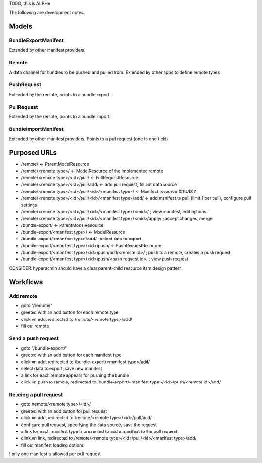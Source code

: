 TODO, this is ALPHA

The following are development notes.

======
Models
======

BundleExportManifest
====================
Extended by other manifest providers.


Remote
======
A data channel for bundles to be pushed and pulled from. Extended by other apps to define remote types


PushRequest
===========
Extended by the remote, points to a bundle export


PullRequest
===========
Extended by the remote, points to a bundle import


BundleImportManifest
====================
Extended by other manifest providers.
Points to a pull request (one to one field)


=============
Purposed URLs
=============

* /remote/ <- ParentModelResource
* /remote/<remote type>/ <- ModelResource of the implemented remote
* /remote/<remote type>/<id>/pull/ <- PullRequestResource
* /remote/<remote type>/<id>/pull/add/ <- add pull request, fill out data source
* /remote/<remote type>/<id>/pull/<id>/<manifest type>/ <- Manifest resource (CRUD)?
* /remote/<remote type>/<id>/pull/<id>/<manifest type>/add/ <- add manifest to pull (limit 1 per pull), configure pull settings
* /remote/<remote type>/<id>/pull/<id>/<manifest type>/<mid>/ ;  view manifest, edit options
* /remote/<remote type>/<id>/pull/<id>/<manifest type>/<mid>/apply/ ; accept changes, merge


* /bundle-export/ <- ParentModelResource
* /bundle-export/<manifest type>/ <- ModelResource
* /bundle-export/<manifest type>/add/ ; select data to export
* /bundle-export/<manifest type>/<id>/push/ <- PushRequestResource
* /bundle-export/<manifest type>/<id>/push/add/<remote id>/ ; push to a remote, creates a push request
* /bundle-export/<manifest type>/<id>/push/<push request id>/ ; view push request

CONSIDER: hyperadmin should have a clear parent-child resource item design pattern.

=========
Workflows
=========

Add remote
==========

* goto "/remote/"
* greeted with an add button for each remote type
* click on add, redirected to /remote/<remote type>/add/
* fill out remote

Send a push request
====================

* goto "/bundle-export/"
* greeted with an add button for each manifest type
* click on add, redirected to /bundle-export/<manifest type>/add/
* select data to export, save new manifest
* a link for each remote appears for pushing the bundle
* click on push to remote, redirected to /bundle-export/<manifest type>/<id>/push/<remote id>/add/

Receing a pull request
======================

* goto /remote/<remote type>/<id>/
* greeted with an add button for pull request
* click on add, redirected to /remote/<remote type>/<id>/pull/add/
* configure pull request, specifying the data source, save the request
* a link for each manifest type is presented to add a manifest to the pull request
* clink on link, redirected to /remote/<remote type>/<id>/pull/<id>/<manifest type>/add/
* fill out manifest loading options

! only one manifest is allowed per pull request

